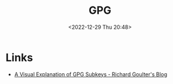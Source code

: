 :PROPERTIES:
:ID:       ce08bd82-0146-49cb-8a64-048ffe7210f2
:mtime:    20230504101907 20230103103313 20221229210308
:ctime:    20221229210308
:END:
#+TITLE: GPG
#+DATE: <2022-12-29 Thu 20:48>
#+FILETAGS: security:gpg


* Links

+ [[https://rgoulter.com/blog/posts/programming/2022-06-10-a-visual-explanation-of-gpg-subkeys.html][A Visual Explanation of GPG Subkeys - Richard Goulter's Blog]]

